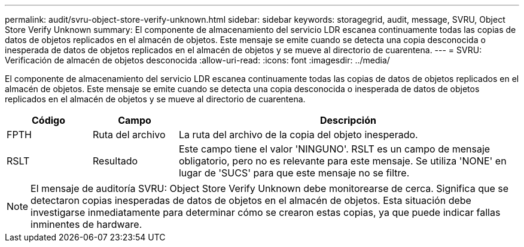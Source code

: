 ---
permalink: audit/svru-object-store-verify-unknown.html 
sidebar: sidebar 
keywords: storagegrid, audit, message, SVRU, Object Store Verify Unknown 
summary: El componente de almacenamiento del servicio LDR escanea continuamente todas las copias de datos de objetos replicados en el almacén de objetos.  Este mensaje se emite cuando se detecta una copia desconocida o inesperada de datos de objetos replicados en el almacén de objetos y se mueve al directorio de cuarentena. 
---
= SVRU: Verificación de almacén de objetos desconocida
:allow-uri-read: 
:icons: font
:imagesdir: ../media/


[role="lead"]
El componente de almacenamiento del servicio LDR escanea continuamente todas las copias de datos de objetos replicados en el almacén de objetos.  Este mensaje se emite cuando se detecta una copia desconocida o inesperada de datos de objetos replicados en el almacén de objetos y se mueve al directorio de cuarentena.

[cols="1a,1a,4a"]
|===
| Código | Campo | Descripción 


 a| 
FPTH
 a| 
Ruta del archivo
 a| 
La ruta del archivo de la copia del objeto inesperado.



 a| 
RSLT
 a| 
Resultado
 a| 
Este campo tiene el valor 'NINGUNO'.  RSLT es un campo de mensaje obligatorio, pero no es relevante para este mensaje.  Se utiliza 'NONE' en lugar de 'SUCS' para que este mensaje no se filtre.

|===

NOTE: El mensaje de auditoría SVRU: Object Store Verify Unknown debe monitorearse de cerca.  Significa que se detectaron copias inesperadas de datos de objetos en el almacén de objetos.  Esta situación debe investigarse inmediatamente para determinar cómo se crearon estas copias, ya que puede indicar fallas inminentes de hardware.
